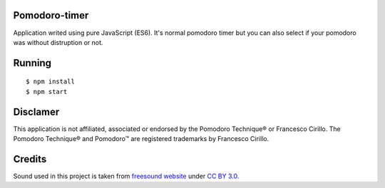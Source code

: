 Pomodoro-timer
--------------

Application writed using pure JavaScript (ES6). It's normal pomodoro timer but you can also select if your pomodoro
was without distruption or not.

Running
-------

::

   $ npm install
   $ npm start


Disclamer
---------

This application is not affiliated, associated or endorsed by the Pomodoro Technique® or Francesco Cirillo.
The Pomodoro Technique® and Pomodoro™ are registered trademarks by Francesco Cirillo.

Credits
-------

Sound used in this project is taken from `freesound website <https://www.freesound.org/people/HerbertBoland/sounds/30085/>`_ under
`CC BY 3.0 <https://creativecommons.org/licenses/by/3.0/>`_.
